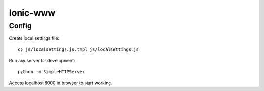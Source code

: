 Ionic-www
=========

Config
------

Create local settings file:
::

    cp js/localsettings.js.tmpl js/localsettings.js

Run any server for development:
::

    python -m SimpleHTTPServer

Access localhost:8000 in browser to start working.
